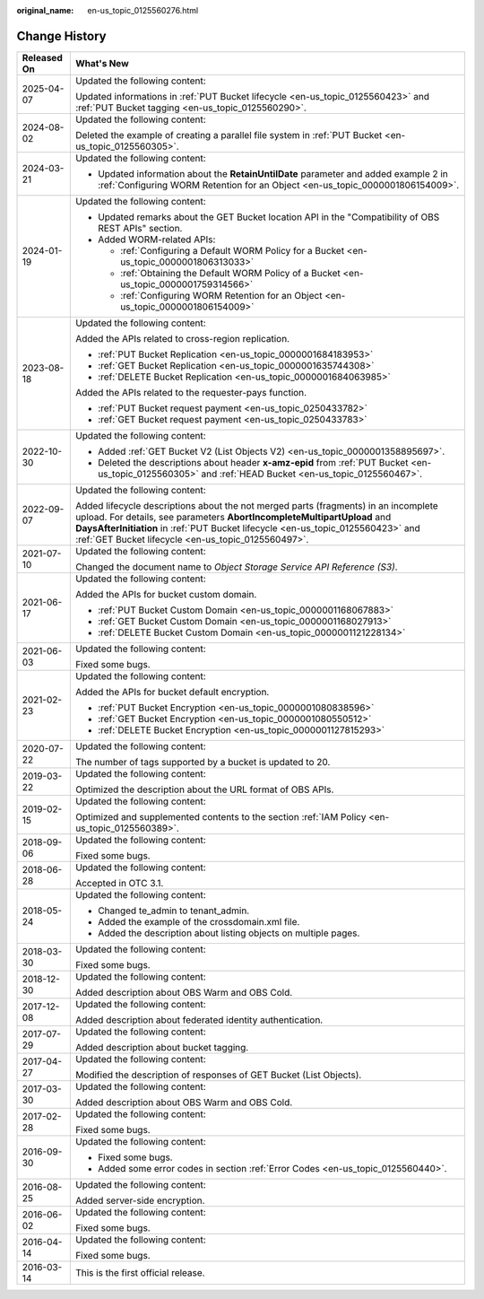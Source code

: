 :original_name: en-us_topic_0125560276.html

.. _en-us_topic_0125560276:

Change History
==============

+-----------------------------------+-----------------------------------------------------------------------------------------------------------------------------------------------------------------------------------------------------------------------------------------------------------------------------------------------------------+
| Released On                       | What's New                                                                                                                                                                                                                                                                                                |
+===================================+===========================================================================================================================================================================================================================================================================================================+
| 2025-04-07                        | Updated the following content:                                                                                                                                                                                                                                                                            |
|                                   |                                                                                                                                                                                                                                                                                                           |
|                                   | Updated informations in :ref:`PUT Bucket lifecycle <en-us_topic_0125560423>` and :ref:`PUT Bucket tagging <en-us_topic_0125560290>`.                                                                                                                                                                      |
+-----------------------------------+-----------------------------------------------------------------------------------------------------------------------------------------------------------------------------------------------------------------------------------------------------------------------------------------------------------+
| 2024-08-02                        | Updated the following content:                                                                                                                                                                                                                                                                            |
|                                   |                                                                                                                                                                                                                                                                                                           |
|                                   | Deleted the example of creating a parallel file system in :ref:`PUT Bucket <en-us_topic_0125560305>`.                                                                                                                                                                                                     |
+-----------------------------------+-----------------------------------------------------------------------------------------------------------------------------------------------------------------------------------------------------------------------------------------------------------------------------------------------------------+
| 2024-03-21                        | Updated the following content:                                                                                                                                                                                                                                                                            |
|                                   |                                                                                                                                                                                                                                                                                                           |
|                                   | -  Updated information about the **RetainUntilDate** parameter and added example 2 in :ref:`Configuring WORM Retention for an Object <en-us_topic_0000001806154009>`.                                                                                                                                     |
+-----------------------------------+-----------------------------------------------------------------------------------------------------------------------------------------------------------------------------------------------------------------------------------------------------------------------------------------------------------+
| 2024-01-19                        | Updated the following content:                                                                                                                                                                                                                                                                            |
|                                   |                                                                                                                                                                                                                                                                                                           |
|                                   | -  Updated remarks about the GET Bucket location API in the "Compatibility of OBS REST APIs" section.                                                                                                                                                                                                     |
|                                   | -  Added WORM-related APIs:                                                                                                                                                                                                                                                                               |
|                                   |                                                                                                                                                                                                                                                                                                           |
|                                   |    -  :ref:`Configuring a Default WORM Policy for a Bucket <en-us_topic_0000001806313033>`                                                                                                                                                                                                                |
|                                   |    -  :ref:`Obtaining the Default WORM Policy of a Bucket <en-us_topic_0000001759314566>`                                                                                                                                                                                                                 |
|                                   |    -  :ref:`Configuring WORM Retention for an Object <en-us_topic_0000001806154009>`                                                                                                                                                                                                                      |
+-----------------------------------+-----------------------------------------------------------------------------------------------------------------------------------------------------------------------------------------------------------------------------------------------------------------------------------------------------------+
| 2023-08-18                        | Updated the following content:                                                                                                                                                                                                                                                                            |
|                                   |                                                                                                                                                                                                                                                                                                           |
|                                   | Added the APIs related to cross-region replication.                                                                                                                                                                                                                                                       |
|                                   |                                                                                                                                                                                                                                                                                                           |
|                                   | -  :ref:`PUT Bucket Replication <en-us_topic_0000001684183953>`                                                                                                                                                                                                                                           |
|                                   | -  :ref:`GET Bucket Replication <en-us_topic_0000001635744308>`                                                                                                                                                                                                                                           |
|                                   | -  :ref:`DELETE Bucket Replication <en-us_topic_0000001684063985>`                                                                                                                                                                                                                                        |
|                                   |                                                                                                                                                                                                                                                                                                           |
|                                   | Added the APIs related to the requester-pays function.                                                                                                                                                                                                                                                    |
|                                   |                                                                                                                                                                                                                                                                                                           |
|                                   | -  :ref:`PUT Bucket request payment <en-us_topic_0250433782>`                                                                                                                                                                                                                                             |
|                                   | -  :ref:`GET Bucket request payment <en-us_topic_0250433783>`                                                                                                                                                                                                                                             |
+-----------------------------------+-----------------------------------------------------------------------------------------------------------------------------------------------------------------------------------------------------------------------------------------------------------------------------------------------------------+
| 2022-10-30                        | Updated the following content:                                                                                                                                                                                                                                                                            |
|                                   |                                                                                                                                                                                                                                                                                                           |
|                                   | -  Added :ref:`GET Bucket V2 (List Objects V2) <en-us_topic_0000001358895697>`.                                                                                                                                                                                                                           |
|                                   | -  Deleted the descriptions about header **x-amz-epid** from :ref:`PUT Bucket <en-us_topic_0125560305>` and :ref:`HEAD Bucket <en-us_topic_0125560467>`.                                                                                                                                                  |
+-----------------------------------+-----------------------------------------------------------------------------------------------------------------------------------------------------------------------------------------------------------------------------------------------------------------------------------------------------------+
| 2022-09-07                        | Updated the following content:                                                                                                                                                                                                                                                                            |
|                                   |                                                                                                                                                                                                                                                                                                           |
|                                   | Added lifecycle descriptions about the not merged parts (fragments) in an incomplete upload. For details, see parameters **AbortIncompleteMultipartUpload** and **DaysAfterInitiation** in :ref:`PUT Bucket lifecycle <en-us_topic_0125560423>` and :ref:`GET Bucket lifecycle <en-us_topic_0125560497>`. |
+-----------------------------------+-----------------------------------------------------------------------------------------------------------------------------------------------------------------------------------------------------------------------------------------------------------------------------------------------------------+
| 2021-07-10                        | Updated the following content:                                                                                                                                                                                                                                                                            |
|                                   |                                                                                                                                                                                                                                                                                                           |
|                                   | Changed the document name to *Object Storage Service API Reference (S3)*.                                                                                                                                                                                                                                 |
+-----------------------------------+-----------------------------------------------------------------------------------------------------------------------------------------------------------------------------------------------------------------------------------------------------------------------------------------------------------+
| 2021-06-17                        | Updated the following content:                                                                                                                                                                                                                                                                            |
|                                   |                                                                                                                                                                                                                                                                                                           |
|                                   | Added the APIs for bucket custom domain.                                                                                                                                                                                                                                                                  |
|                                   |                                                                                                                                                                                                                                                                                                           |
|                                   | -  :ref:`PUT Bucket Custom Domain <en-us_topic_0000001168067883>`                                                                                                                                                                                                                                         |
|                                   | -  :ref:`GET Bucket Custom Domain <en-us_topic_0000001168027913>`                                                                                                                                                                                                                                         |
|                                   | -  :ref:`DELETE Bucket Custom Domain <en-us_topic_0000001121228134>`                                                                                                                                                                                                                                      |
+-----------------------------------+-----------------------------------------------------------------------------------------------------------------------------------------------------------------------------------------------------------------------------------------------------------------------------------------------------------+
| 2021-06-03                        | Updated the following content:                                                                                                                                                                                                                                                                            |
|                                   |                                                                                                                                                                                                                                                                                                           |
|                                   | Fixed some bugs.                                                                                                                                                                                                                                                                                          |
+-----------------------------------+-----------------------------------------------------------------------------------------------------------------------------------------------------------------------------------------------------------------------------------------------------------------------------------------------------------+
| 2021-02-23                        | Updated the following content:                                                                                                                                                                                                                                                                            |
|                                   |                                                                                                                                                                                                                                                                                                           |
|                                   | Added the APIs for bucket default encryption.                                                                                                                                                                                                                                                             |
|                                   |                                                                                                                                                                                                                                                                                                           |
|                                   | -  :ref:`PUT Bucket Encryption <en-us_topic_0000001080838596>`                                                                                                                                                                                                                                            |
|                                   | -  :ref:`GET Bucket Encryption <en-us_topic_0000001080550512>`                                                                                                                                                                                                                                            |
|                                   | -  :ref:`DELETE Bucket Encryption <en-us_topic_0000001127815293>`                                                                                                                                                                                                                                         |
+-----------------------------------+-----------------------------------------------------------------------------------------------------------------------------------------------------------------------------------------------------------------------------------------------------------------------------------------------------------+
| 2020-07-22                        | Updated the following content:                                                                                                                                                                                                                                                                            |
|                                   |                                                                                                                                                                                                                                                                                                           |
|                                   | The number of tags supported by a bucket is updated to 20.                                                                                                                                                                                                                                                |
+-----------------------------------+-----------------------------------------------------------------------------------------------------------------------------------------------------------------------------------------------------------------------------------------------------------------------------------------------------------+
| 2019-03-22                        | Updated the following content:                                                                                                                                                                                                                                                                            |
|                                   |                                                                                                                                                                                                                                                                                                           |
|                                   | Optimized the description about the URL format of OBS APIs.                                                                                                                                                                                                                                               |
+-----------------------------------+-----------------------------------------------------------------------------------------------------------------------------------------------------------------------------------------------------------------------------------------------------------------------------------------------------------+
| 2019-02-15                        | Updated the following content:                                                                                                                                                                                                                                                                            |
|                                   |                                                                                                                                                                                                                                                                                                           |
|                                   | Optimized and supplemented contents to the section :ref:`IAM Policy <en-us_topic_0125560389>`.                                                                                                                                                                                                            |
+-----------------------------------+-----------------------------------------------------------------------------------------------------------------------------------------------------------------------------------------------------------------------------------------------------------------------------------------------------------+
| 2018-09-06                        | Updated the following content:                                                                                                                                                                                                                                                                            |
|                                   |                                                                                                                                                                                                                                                                                                           |
|                                   | Fixed some bugs.                                                                                                                                                                                                                                                                                          |
+-----------------------------------+-----------------------------------------------------------------------------------------------------------------------------------------------------------------------------------------------------------------------------------------------------------------------------------------------------------+
| 2018-06-28                        | Updated the following content:                                                                                                                                                                                                                                                                            |
|                                   |                                                                                                                                                                                                                                                                                                           |
|                                   | Accepted in OTC 3.1.                                                                                                                                                                                                                                                                                      |
+-----------------------------------+-----------------------------------------------------------------------------------------------------------------------------------------------------------------------------------------------------------------------------------------------------------------------------------------------------------+
| 2018-05-24                        | Updated the following content:                                                                                                                                                                                                                                                                            |
|                                   |                                                                                                                                                                                                                                                                                                           |
|                                   | -  Changed te_admin to tenant_admin.                                                                                                                                                                                                                                                                      |
|                                   | -  Added the example of the crossdomain.xml file.                                                                                                                                                                                                                                                         |
|                                   | -  Added the description about listing objects on multiple pages.                                                                                                                                                                                                                                         |
+-----------------------------------+-----------------------------------------------------------------------------------------------------------------------------------------------------------------------------------------------------------------------------------------------------------------------------------------------------------+
| 2018-03-30                        | Updated the following content:                                                                                                                                                                                                                                                                            |
|                                   |                                                                                                                                                                                                                                                                                                           |
|                                   | Fixed some bugs.                                                                                                                                                                                                                                                                                          |
+-----------------------------------+-----------------------------------------------------------------------------------------------------------------------------------------------------------------------------------------------------------------------------------------------------------------------------------------------------------+
| 2018-12-30                        | Updated the following content:                                                                                                                                                                                                                                                                            |
|                                   |                                                                                                                                                                                                                                                                                                           |
|                                   | Added description about OBS Warm and OBS Cold.                                                                                                                                                                                                                                                            |
+-----------------------------------+-----------------------------------------------------------------------------------------------------------------------------------------------------------------------------------------------------------------------------------------------------------------------------------------------------------+
| 2017-12-08                        | Updated the following content:                                                                                                                                                                                                                                                                            |
|                                   |                                                                                                                                                                                                                                                                                                           |
|                                   | Added description about federated identity authentication.                                                                                                                                                                                                                                                |
+-----------------------------------+-----------------------------------------------------------------------------------------------------------------------------------------------------------------------------------------------------------------------------------------------------------------------------------------------------------+
| 2017-07-29                        | Updated the following content:                                                                                                                                                                                                                                                                            |
|                                   |                                                                                                                                                                                                                                                                                                           |
|                                   | Added description about bucket tagging.                                                                                                                                                                                                                                                                   |
+-----------------------------------+-----------------------------------------------------------------------------------------------------------------------------------------------------------------------------------------------------------------------------------------------------------------------------------------------------------+
| 2017-04-27                        | Updated the following content:                                                                                                                                                                                                                                                                            |
|                                   |                                                                                                                                                                                                                                                                                                           |
|                                   | Modified the description of responses of GET Bucket (List Objects).                                                                                                                                                                                                                                       |
+-----------------------------------+-----------------------------------------------------------------------------------------------------------------------------------------------------------------------------------------------------------------------------------------------------------------------------------------------------------+
| 2017-03-30                        | Updated the following content:                                                                                                                                                                                                                                                                            |
|                                   |                                                                                                                                                                                                                                                                                                           |
|                                   | Added description about OBS Warm and OBS Cold.                                                                                                                                                                                                                                                            |
+-----------------------------------+-----------------------------------------------------------------------------------------------------------------------------------------------------------------------------------------------------------------------------------------------------------------------------------------------------------+
| 2017-02-28                        | Updated the following content:                                                                                                                                                                                                                                                                            |
|                                   |                                                                                                                                                                                                                                                                                                           |
|                                   | Fixed some bugs.                                                                                                                                                                                                                                                                                          |
+-----------------------------------+-----------------------------------------------------------------------------------------------------------------------------------------------------------------------------------------------------------------------------------------------------------------------------------------------------------+
| 2016-09-30                        | Updated the following content:                                                                                                                                                                                                                                                                            |
|                                   |                                                                                                                                                                                                                                                                                                           |
|                                   | -  Fixed some bugs.                                                                                                                                                                                                                                                                                       |
|                                   | -  Added some error codes in section :ref:`Error Codes <en-us_topic_0125560440>`.                                                                                                                                                                                                                         |
+-----------------------------------+-----------------------------------------------------------------------------------------------------------------------------------------------------------------------------------------------------------------------------------------------------------------------------------------------------------+
| 2016-08-25                        | Updated the following content:                                                                                                                                                                                                                                                                            |
|                                   |                                                                                                                                                                                                                                                                                                           |
|                                   | Added server-side encryption.                                                                                                                                                                                                                                                                             |
+-----------------------------------+-----------------------------------------------------------------------------------------------------------------------------------------------------------------------------------------------------------------------------------------------------------------------------------------------------------+
| 2016-06-02                        | Updated the following content:                                                                                                                                                                                                                                                                            |
|                                   |                                                                                                                                                                                                                                                                                                           |
|                                   | Fixed some bugs.                                                                                                                                                                                                                                                                                          |
+-----------------------------------+-----------------------------------------------------------------------------------------------------------------------------------------------------------------------------------------------------------------------------------------------------------------------------------------------------------+
| 2016-04-14                        | Updated the following content:                                                                                                                                                                                                                                                                            |
|                                   |                                                                                                                                                                                                                                                                                                           |
|                                   | Fixed some bugs.                                                                                                                                                                                                                                                                                          |
+-----------------------------------+-----------------------------------------------------------------------------------------------------------------------------------------------------------------------------------------------------------------------------------------------------------------------------------------------------------+
| 2016-03-14                        | This is the first official release.                                                                                                                                                                                                                                                                       |
+-----------------------------------+-----------------------------------------------------------------------------------------------------------------------------------------------------------------------------------------------------------------------------------------------------------------------------------------------------------+
